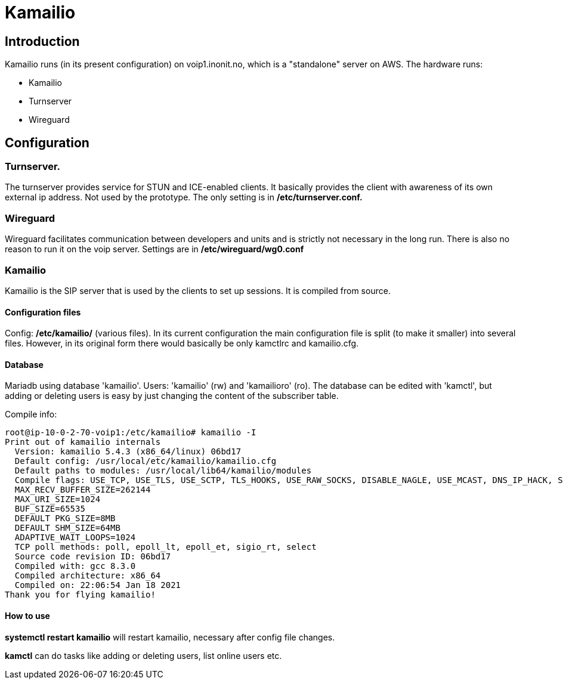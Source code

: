 = Kamailio

== Introduction
Kamailio runs (in its present configuration) on voip1.inonit.no, which is a "standalone" server on AWS. The hardware runs:
 
 * Kamailio
 * Turnserver
 * Wireguard 

== Configuration

=== Turnserver.
The turnserver provides service for STUN and ICE-enabled clients. It basically provides the client with awareness of its own external ip address. Not used by the prototype. The only setting is in *+/etc/turnserver.conf.+*


=== Wireguard
Wireguard facilitates communication between developers and units and is strictly not necessary in the long run. There is also no reason to run it on the voip server. Settings are in *+/etc/wireguard/wg0.conf+*

=== Kamailio
Kamailio is the SIP server that is used by the clients to set up sessions. It is compiled from source. 

==== Configuration files
Config: */etc/kamailio/* (various files). In its current configuration the main configuration file is split (to make it smaller) into several files. However, in its original form there would basically be only kamctlrc and kamailio.cfg.

==== Database

Mariadb using database 'kamailio'. Users: 'kamailio' (rw) and 'kamailioro' (ro). The database can be edited with 'kamctl', but adding or deleting users is easy by just changing the content of the subscriber table.

.Compile info:
[source,perl]
----
root@ip-10-0-2-70-voip1:/etc/kamailio# kamailio -I
Print out of kamailio internals
  Version: kamailio 5.4.3 (x86_64/linux) 06bd17
  Default config: /usr/local/etc/kamailio/kamailio.cfg
  Default paths to modules: /usr/local/lib64/kamailio/modules
  Compile flags: USE_TCP, USE_TLS, USE_SCTP, TLS_HOOKS, USE_RAW_SOCKS, DISABLE_NAGLE, USE_MCAST, DNS_IP_HACK, SHM_MMAP, PKG_MALLOC, Q_MALLOC, F_MALLOC, TLSF_MALLOC, DBG_SR_MEMORY, USE_FUTEX, FAST_LOCK-ADAPTIVE_WAIT, USE_DNS_CACHE, USE_DNS_FAILOVER, USE_NAPTR, USE_DST_BLACKLIST, HAVE_RESOLV_RES, TLS_PTHREAD_MUTEX_SHARED
  MAX_RECV_BUFFER_SIZE=262144
  MAX_URI_SIZE=1024
  BUF_SIZE=65535
  DEFAULT PKG_SIZE=8MB
  DEFAULT SHM_SIZE=64MB
  ADAPTIVE_WAIT_LOOPS=1024
  TCP poll methods: poll, epoll_lt, epoll_et, sigio_rt, select
  Source code revision ID: 06bd17 
  Compiled with: gcc 8.3.0
  Compiled architecture: x86_64
  Compiled on: 22:06:54 Jan 18 2021
Thank you for flying kamailio!
----

==== How to use
*+systemctl restart kamailio+* will restart kamailio, necessary after config file changes.

*+kamctl+* can do tasks like adding or deleting users, list online users etc. 

